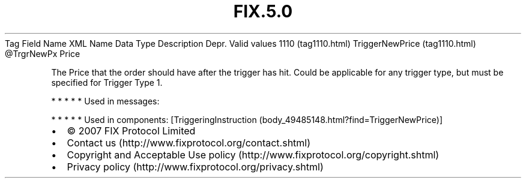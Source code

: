 .TH FIX.5.0 "" "" "Tag #1110"
Tag
Field Name
XML Name
Data Type
Description
Depr.
Valid values
1110 (tag1110.html)
TriggerNewPrice (tag1110.html)
\@TrgrNewPx
Price
.PP
The Price that the order should have after the trigger has hit.
Could be applicable for any trigger type, but must be specified for
Trigger Type 1.
.PP
   *   *   *   *   *
Used in messages:
.PP
   *   *   *   *   *
Used in components:
[TriggeringInstruction (body_49485148.html?find=TriggerNewPrice)]

.PD 0
.P
.PD

.PP
.PP
.IP \[bu] 2
© 2007 FIX Protocol Limited
.IP \[bu] 2
Contact us (http://www.fixprotocol.org/contact.shtml)
.IP \[bu] 2
Copyright and Acceptable Use policy (http://www.fixprotocol.org/copyright.shtml)
.IP \[bu] 2
Privacy policy (http://www.fixprotocol.org/privacy.shtml)
